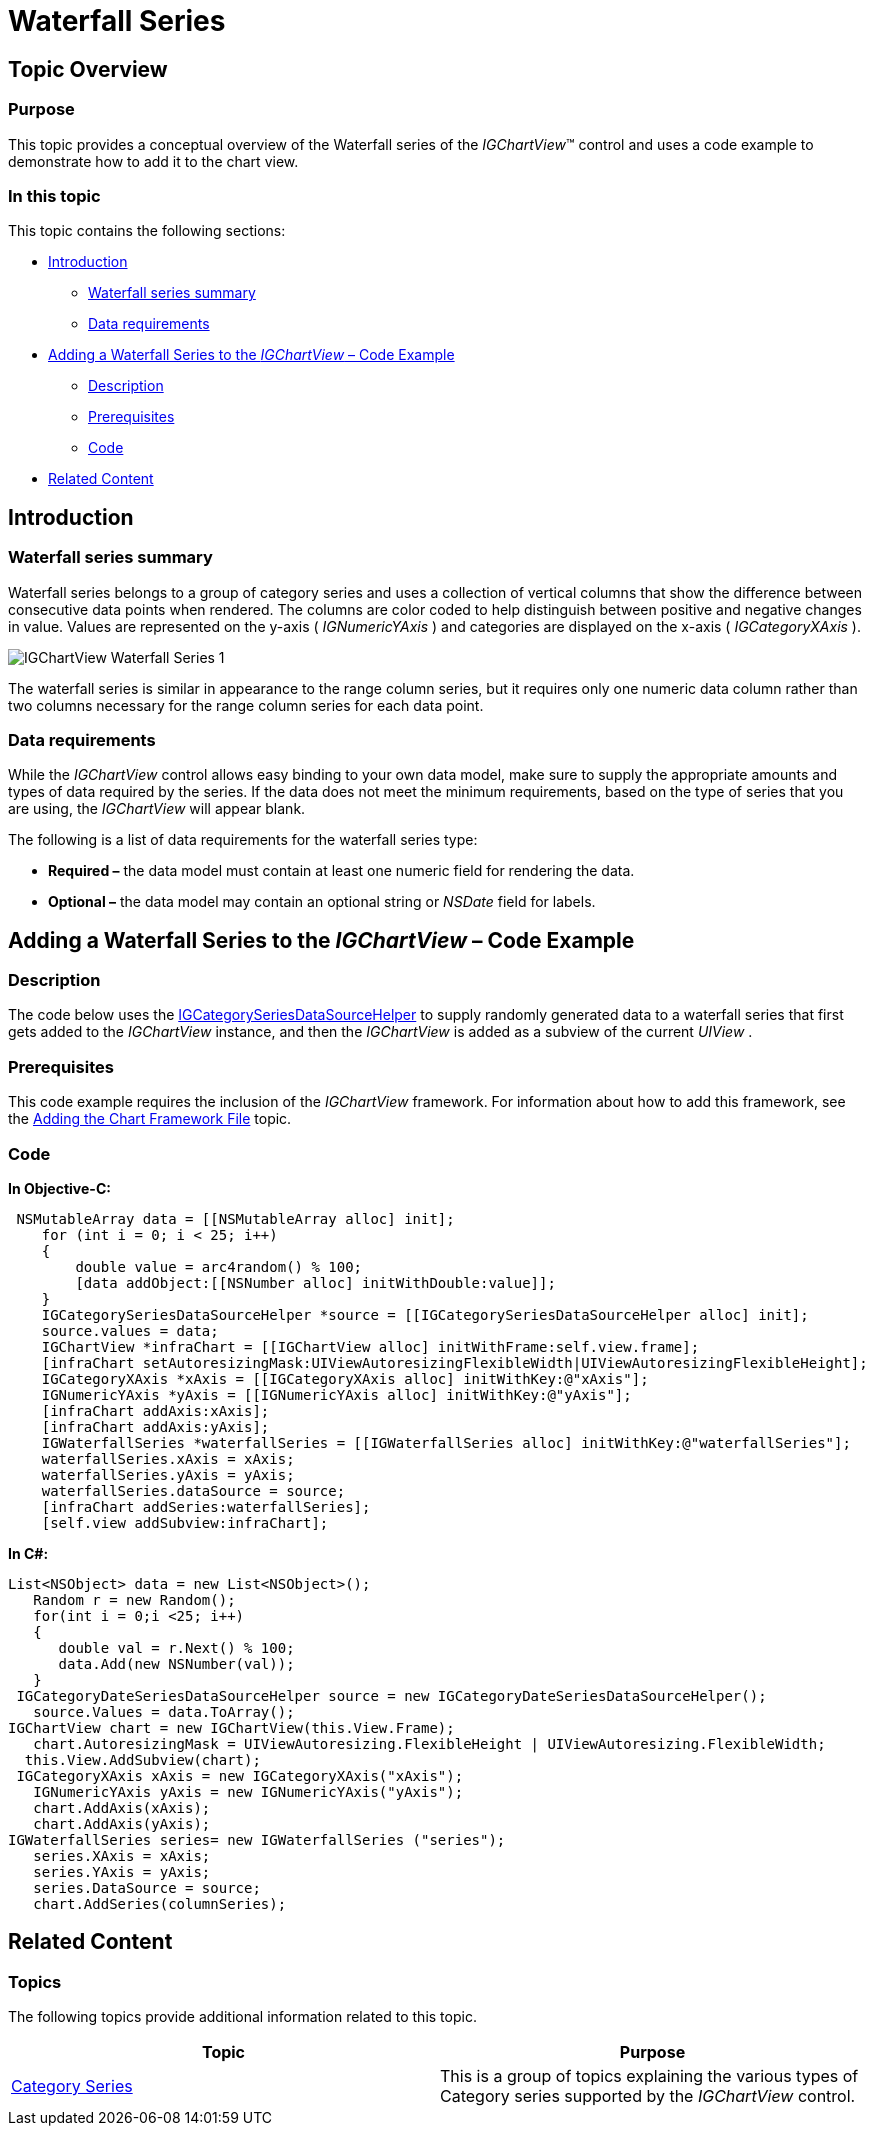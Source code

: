 ﻿////

|metadata|
{
    "name": "igchartview-waterfall-series",
    "controlName": ["IGChartView"],
    "tags": ["Charting","How Do I"],
    "guid": "91227473-9272-4883-832b-7310d66a1c7e",  
    "buildFlags": [],
    "createdOn": "2012-05-17T14:00:42.7276183Z"
}
|metadata|
////

= Waterfall Series

== Topic Overview

=== Purpose

This topic provides a conceptual overview of the Waterfall series of the  _IGChartView_™ control and uses a code example to demonstrate how to add it to the chart view.

=== In this topic

This topic contains the following sections:

* <<_Ref324841248, Introduction >>

** <<_Ref328664055,Waterfall series summary>>
** <<_Ref327345544,Data requirements>>

* <<_Ref328664104, Adding a Waterfall Series to the  _IGChartView_   – Code Example >>

** <<_Ref327345551,Description>>
** <<_Ref328666251,Prerequisites>>
** <<_Ref327345559,Code>>

* <<_Ref324841253, Related Content >>

[[_Ref324841248]]
== Introduction

[[_Ref327345540]]

=== Waterfall series summary

Waterfall series belongs to a group of category series and uses a collection of vertical columns that show the difference between consecutive data points when rendered. The columns are color coded to help distinguish between positive and negative changes in value. Values are represented on the y-axis ( _IGNumericYAxis_  ) and categories are displayed on the x-axis ( _IGCategoryXAxis_  ).

image::images/IGChartView_-_Waterfall_Series_1.png[]

The waterfall series is similar in appearance to the range column series, but it requires only one numeric data column rather than two columns necessary for the range column series for each data point.

[[_Ref327345544]]

=== Data requirements

While the  _IGChartView_   control allows easy binding to your own data model, make sure to supply the appropriate amounts and types of data required by the series. If the data does not meet the minimum requirements, based on the type of series that you are using, the  _IGChartView_   will appear blank.

The following is a list of data requirements for the waterfall series type:

*  *Required –*  the data model must contain at least one numeric field for rendering the data.
*  *Optional –*  the data model may contain an optional string or  _NSDate_   field for labels.

[[_Ref324842387]]
[[_Ref328664104]]
== Adding a Waterfall Series to the  _IGChartView_   – Code Example

[[_Ref327345551]]

=== Description

The code below uses the link:igchartview-data-source-helpers.html[IGCategorySeriesDataSourceHelper] to supply randomly generated data to a waterfall series that first gets added to the  _IGChartView_   instance, and then the  _IGChartView_   is added as a subview of the current  _UIView_  .

[[_Ref328666251]]

=== Prerequisites

This code example requires the inclusion of the  _IGChartView_   framework. For information about how to add this framework, see the link:igchartview-adding-the-chart-framework-file.html[Adding the Chart Framework File] topic.

[[_Ref327345559]]

=== Code

*In Objective-C:*

[source,csharp]
----
 NSMutableArray data = [[NSMutableArray alloc] init];
    for (int i = 0; i < 25; i++)
    {
        double value = arc4random() % 100;
        [data addObject:[[NSNumber alloc] initWithDouble:value]];
    }
    IGCategorySeriesDataSourceHelper *source = [[IGCategorySeriesDataSourceHelper alloc] init];
    source.values = data;
    IGChartView *infraChart = [[IGChartView alloc] initWithFrame:self.view.frame];
    [infraChart setAutoresizingMask:UIViewAutoresizingFlexibleWidth|UIViewAutoresizingFlexibleHeight];
    IGCategoryXAxis *xAxis = [[IGCategoryXAxis alloc] initWithKey:@"xAxis"];
    IGNumericYAxis *yAxis = [[IGNumericYAxis alloc] initWithKey:@"yAxis"];
    [infraChart addAxis:xAxis];
    [infraChart addAxis:yAxis];
    IGWaterfallSeries *waterfallSeries = [[IGWaterfallSeries alloc] initWithKey:@"waterfallSeries"];
    waterfallSeries.xAxis = xAxis;
    waterfallSeries.yAxis = yAxis;
    waterfallSeries.dataSource = source;
    [infraChart addSeries:waterfallSeries];
    [self.view addSubview:infraChart];
----

*In C#:*

[source,csharp]
----
List<NSObject> data = new List<NSObject>();
   Random r = new Random();
   for(int i = 0;i <25; i++)
   {
      double val = r.Next() % 100; 
      data.Add(new NSNumber(val));
   }
 IGCategoryDateSeriesDataSourceHelper source = new IGCategoryDateSeriesDataSourceHelper();
   source.Values = data.ToArray();
IGChartView chart = new IGChartView(this.View.Frame);
   chart.AutoresizingMask = UIViewAutoresizing.FlexibleHeight | UIViewAutoresizing.FlexibleWidth;
  this.View.AddSubview(chart);
 IGCategoryXAxis xAxis = new IGCategoryXAxis("xAxis");
   IGNumericYAxis yAxis = new IGNumericYAxis("yAxis");
   chart.AddAxis(xAxis);
   chart.AddAxis(yAxis);
IGWaterfallSeries series= new IGWaterfallSeries ("series");
   series.XAxis = xAxis;
   series.YAxis = yAxis;
   series.DataSource = source;
   chart.AddSeries(columnSeries);
----

[[_Ref324841253]]
== Related Content

=== Topics

The following topics provide additional information related to this topic.

[options="header", cols="a,a"]
|====
|Topic|Purpose

|[[_Hlk328667155]] 

link:igchartview-category-series.html[Category Series]
|This is a group of topics explaining the various types of Category series supported by the _IGChartView_ control.

|====